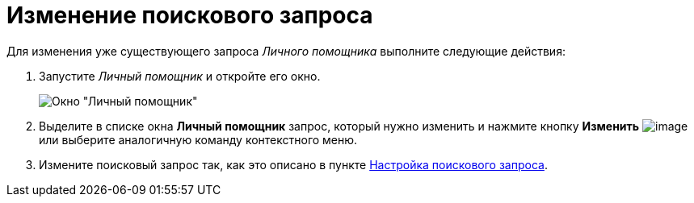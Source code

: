 = Изменение поискового запроса

Для изменения уже существующего запроса _Личного помощника_ выполните следующие действия:

. Запустите _Личный помощник_ и откройте его окно.
+
image::Word_PersonalAssistant.png[Окно "Личный помощник"]
. Выделите в списке окна *Личный помощник* запрос, который нужно изменить и нажмите кнопку *Изменить* image:buttons/Edit.png[image] или выберите аналогичную команду контекстного меню.
. Измените поисковый запрос так, как это описано в пункте xref:Setting_Query.adoc[Настройка поискового запроса].
